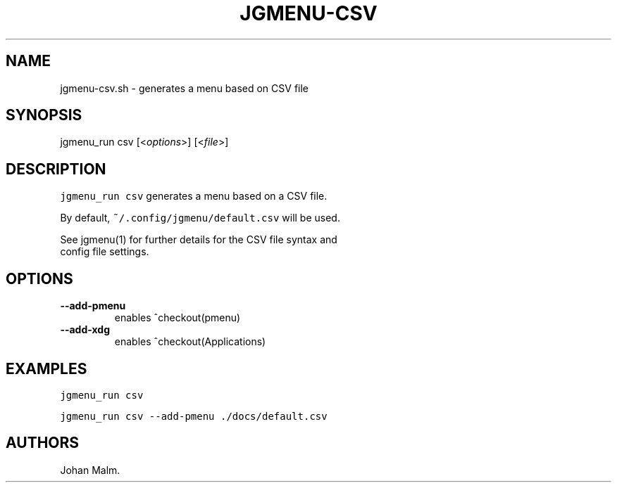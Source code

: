 .\" Automatically generated by Pandoc 1.17.2
.\"
.TH "JGMENU\-CSV" "1" "28 September, 2016" "" ""
.hy
.SH NAME
.PP
jgmenu\-csv.sh \- generates a menu based on CSV file
.SH SYNOPSIS
.PP
jgmenu_run csv [<\f[I]options\f[]>] [<\f[I]file\f[]>]
.SH DESCRIPTION
.PP
\f[C]jgmenu_run\ csv\f[] generates a menu based on a CSV file.
.PP
By default, \f[C]~/.config/jgmenu/default.csv\f[] will be used.
.PP
See jgmenu(1) for further details for the CSV file syntax and
.PD 0
.P
.PD
config file settings.
.SH OPTIONS
.TP
.B \-\-add\-pmenu
enables ^checkout(pmenu)
.RS
.RE
.TP
.B \-\-add\-xdg
enables ^checkout(Applications)
.RS
.RE
.SH EXAMPLES
.PP
\f[C]jgmenu_run\ csv\f[]
.PP
\f[C]jgmenu_run\ csv\ \-\-add\-pmenu\ ./docs/default.csv\f[]
.SH AUTHORS
Johan Malm.
